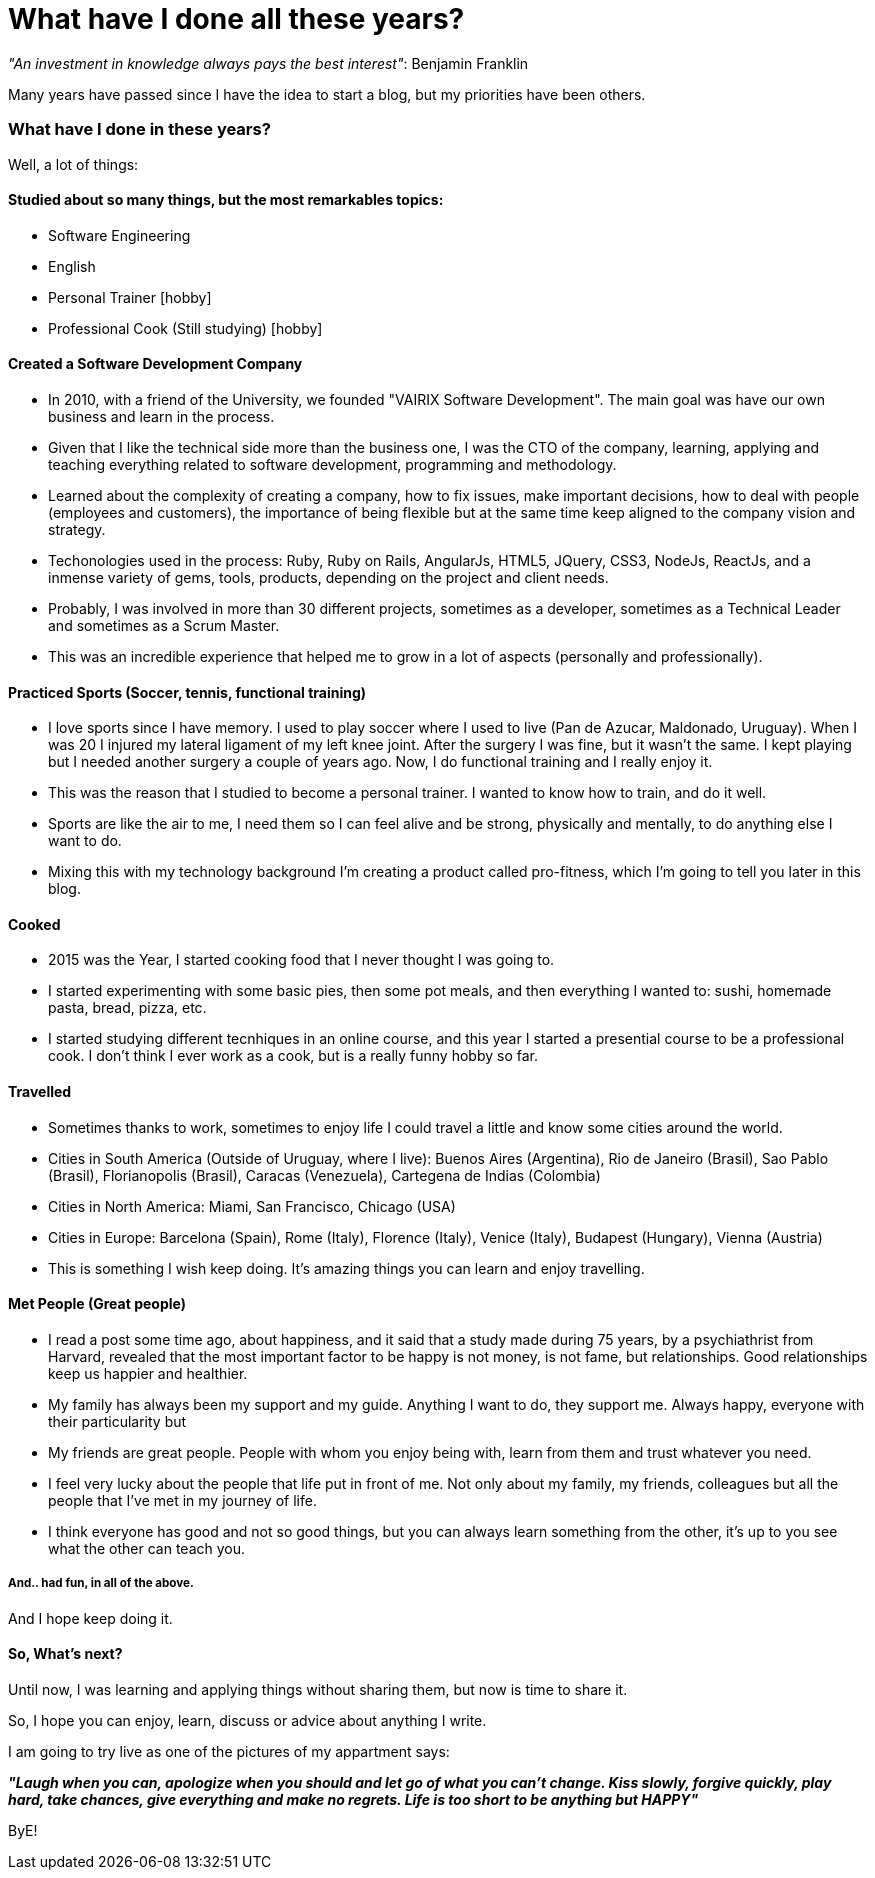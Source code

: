 = What have I done all these years?

:hp-tags: Blogging, Life, Software Development, Sports, Cook,

_"An investment in knowledge always pays the best interest"_: 
Benjamin Franklin

Many years have passed since I have the idea to start a blog, but my priorities have been others. 

=== What have I done in these years? 

Well, a lot of things: 

==== Studied about so many things, but the most remarkables topics: 
 * Software Engineering 
 * English
 * Personal Trainer [hobby]
 * Professional Cook (Still studying) [hobby]

==== Created a Software Development Company 
* In 2010, with a friend of the University, we founded "VAIRIX Software Development". The main goal was have our own business and learn in the process. 
* Given that I like the technical side more than the business one, I was the CTO of the company, learning, applying and teaching everything related to software development, programming and methodology. 
* Learned about the complexity of creating a company, how to fix issues, make important decisions, how to deal with people (employees and customers), the importance of being flexible but at the same time keep aligned to the company vision and strategy. 
* Techonologies used in the process: Ruby, Ruby on Rails, AngularJs, HTML5, JQuery, CSS3, NodeJs, ReactJs, and a inmense variety of gems, tools, products, depending on the project and client needs. 
* Probably, I was involved in more than 30 different projects, sometimes as a developer, sometimes as a Technical Leader and sometimes as a Scrum Master.
* This was an incredible experience that helped me to grow in a lot of aspects (personally and professionally).

==== Practiced Sports (Soccer, tennis, functional training) 
* I love sports since I have memory. I used to play soccer where I used to live (Pan de Azucar, Maldonado, Uruguay). When I was 20 I injured my lateral ligament of my left knee joint. After the surgery I was fine, but it wasn't the same. I kept playing but I needed another surgery a couple of years ago. Now, I do functional training and I really enjoy it. 
* This was the reason that I studied to become a personal trainer. I wanted to know how to train, and do it well. 
* Sports are like the air to me, I need them so I can feel alive and be strong, physically and mentally, to do anything else I want to do. 
* Mixing this with my technology background I'm creating a product called pro-fitness, which I'm going to tell you later in this blog. 

==== Cooked
* 2015 was the Year, I started cooking food that I never thought I was going to. 
* I started experimenting with some basic pies, then some pot meals, and then everything I wanted to: sushi, homemade pasta, bread, pizza, etc.
* I started studying different tecnhiques in an online course, and this year I started a presential course to be a professional cook. I don't think I ever work as a cook, but is a really funny hobby so far. 

==== Travelled
* Sometimes thanks to work, sometimes to enjoy life I could travel a little and know some cities around the world.
* Cities in South America (Outside of Uruguay, where I live): Buenos Aires (Argentina), Rio de Janeiro (Brasil), Sao Pablo (Brasil), Florianopolis (Brasil), Caracas (Venezuela), Cartegena de Indias (Colombia)
* Cities in North America: Miami, San Francisco, Chicago (USA)
* Cities in Europe: Barcelona (Spain), Rome (Italy), Florence (Italy), Venice (Italy), Budapest (Hungary), Vienna (Austria)
* This is something I wish keep doing. It's amazing things you can learn and enjoy travelling. 

==== Met People (Great people)
* I read a post some time ago, about happiness, and it said that a study made during 75 years, by a psychiathrist from Harvard, revealed that the most important factor to be happy is not money, is not fame, but relationships. Good relationships keep us happier and healthier. 
* My family has always been my support and my guide. Anything I want to do, they support me. Always happy, everyone with their particularity but 
* My friends are great people. People with whom you enjoy being with, learn from them and trust whatever you need.
* I feel very lucky about the people that life put in front of me. Not only about my family, my friends, colleagues but all the people that I've met in my journey of life.
* I think everyone has good and not so good things, but you can always learn something from the other, it's up to you see what the other can teach you. 

===== And.. had fun, in all of the above. 
And I hope keep doing it.

==== So, What's next? 

Until now, I was learning and applying things without sharing them, but now is time to share it.

So, I hope you can enjoy, learn, discuss or advice about anything I write.

I am going to try live as one of the pictures of my appartment says: 

*_"Laugh when you can, apologize when you should and let go of what you can't change. Kiss slowly, forgive quickly, play hard, take chances, give everything and make no regrets. Life is too short to be anything but HAPPY"_*

ByE!

